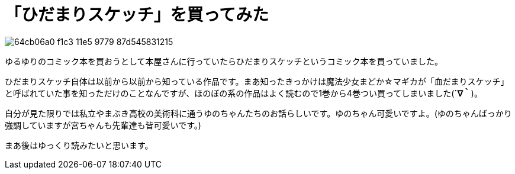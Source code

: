 = 「ひだまりスケッチ」を買ってみた
:hp-alt-title: hidamari
:hp-tags: blog,kr-comics
:published_at: 2015-08-03

image::https://cloud.githubusercontent.com/assets/12780727/14008378/64cb06a0-f1c3-11e5-9779-87d545831215.jpg[]

ゆるゆりのコミック本を買おうとして本屋さんに行っていたらひだまりスケッチというコミック本を買っていました。

ひだまりスケッチ自体は以前から以前から知っている作品です。まあ知ったきっかけは魔法少女まどか☆マギカが「血だまりスケッチ」と呼ばれていた事を知っただけのことなんですが、ほのぼの系の作品はよく読むので1巻から4巻つい買ってしまいました(*´∇｀*)。

自分が見た限りでは私立やまぶき高校の美術科に通うゆのちゃんたちのお話らしいです。ゆのちゃん可愛いですよ。(ゆのちゃんばっかり強調していますが宮ちゃんも先輩達も皆可愛いです。)

まあ後はゆっくり読みたいと思います。